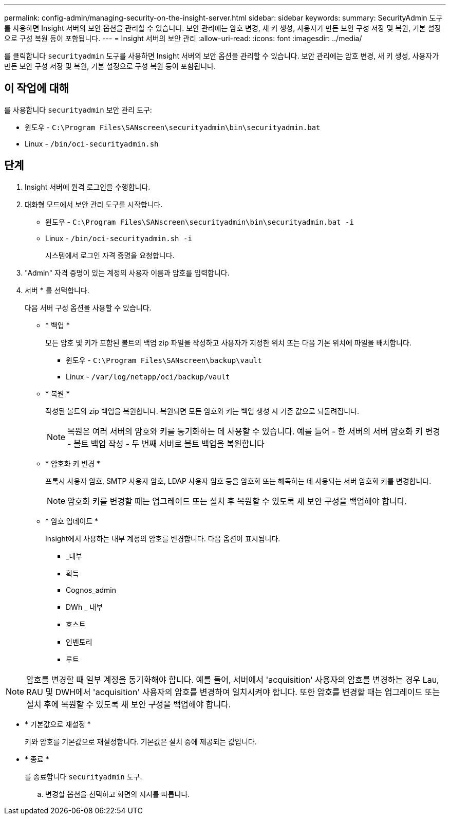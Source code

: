 ---
permalink: config-admin/managing-security-on-the-insight-server.html 
sidebar: sidebar 
keywords:  
summary: SecurityAdmin 도구를 사용하면 Insight 서버의 보안 옵션을 관리할 수 있습니다. 보안 관리에는 암호 변경, 새 키 생성, 사용자가 만든 보안 구성 저장 및 복원, 기본 설정으로 구성 복원 등이 포함됩니다. 
---
= Insight 서버의 보안 관리
:allow-uri-read: 
:icons: font
:imagesdir: ../media/


[role="lead"]
를 클릭합니다 `securityadmin` 도구를 사용하면 Insight 서버의 보안 옵션을 관리할 수 있습니다. 보안 관리에는 암호 변경, 새 키 생성, 사용자가 만든 보안 구성 저장 및 복원, 기본 설정으로 구성 복원 등이 포함됩니다.



== 이 작업에 대해

를 사용합니다 `securityadmin` 보안 관리 도구:

* 윈도우 - `C:\Program Files\SANscreen\securityadmin\bin\securityadmin.bat`
* Linux - `/bin/oci-securityadmin.sh`




== 단계

. Insight 서버에 원격 로그인을 수행합니다.
. 대화형 모드에서 보안 관리 도구를 시작합니다.
+
** 윈도우 - `C:\Program Files\SANscreen\securityadmin\bin\securityadmin.bat -i`
** Linux - `/bin/oci-securityadmin.sh -i`
+
시스템에서 로그인 자격 증명을 요청합니다.



. "Admin" 자격 증명이 있는 계정의 사용자 이름과 암호를 입력합니다.
. 서버 * 를 선택합니다.
+
다음 서버 구성 옵션을 사용할 수 있습니다.

+
** * 백업 *
+
모든 암호 및 키가 포함된 볼트의 백업 zip 파일을 작성하고 사용자가 지정한 위치 또는 다음 기본 위치에 파일을 배치합니다.

+
*** 윈도우 - `C:\Program Files\SANscreen\backup\vault`
*** Linux - `/var/log/netapp/oci/backup/vault`


** * 복원 *
+
작성된 볼트의 zip 백업을 복원합니다. 복원되면 모든 암호와 키는 백업 생성 시 기존 값으로 되돌려집니다.

+
[NOTE]
====
복원은 여러 서버의 암호와 키를 동기화하는 데 사용할 수 있습니다. 예를 들어 - 한 서버의 서버 암호화 키 변경 - 볼트 백업 작성 - 두 번째 서버로 볼트 백업을 복원합니다

====
** * 암호화 키 변경 *
+
프록시 사용자 암호, SMTP 사용자 암호, LDAP 사용자 암호 등을 암호화 또는 해독하는 데 사용되는 서버 암호화 키를 변경합니다.

+
[NOTE]
====
암호화 키를 변경할 때는 업그레이드 또는 설치 후 복원할 수 있도록 새 보안 구성을 백업해야 합니다.

====
** * 암호 업데이트 *
+
Insight에서 사용하는 내부 계정의 암호를 변경합니다. 다음 옵션이 표시됩니다.

+
*** _내부
*** 획득
*** Cognos_admin
*** DWh _ 내부
*** 호스트
*** 인벤토리
*** 루트






[NOTE]
====
암호를 변경할 때 일부 계정을 동기화해야 합니다. 예를 들어, 서버에서 'acquisition' 사용자의 암호를 변경하는 경우 Lau, RAU 및 DWH에서 'acquisition' 사용자의 암호를 변경하여 일치시켜야 합니다. 또한 암호를 변경할 때는 업그레이드 또는 설치 후에 복원할 수 있도록 새 보안 구성을 백업해야 합니다.

====
* * 기본값으로 재설정 *
+
키와 암호를 기본값으로 재설정합니다. 기본값은 설치 중에 제공되는 값입니다.

* * 종료 *
+
를 종료합니다 `securityadmin` 도구.

+
.. 변경할 옵션을 선택하고 화면의 지시를 따릅니다.



